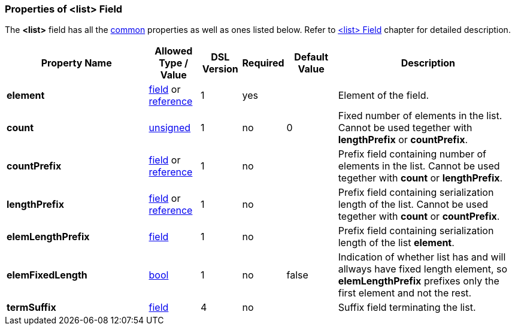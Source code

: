 [[appendix-list]]
=== Properties of &lt;list&gt; Field ===
The **&lt;list&gt;** field has all the <<appendix-fields, common>> properties as
well as ones listed below. Refer to <<fields-list, &lt;list&gt; Field>> chapter
for detailed description. 

[cols="^.^28,^.^10,^.^8,^.^8,^.^10,36", options="header"]
|===
|Property Name|Allowed Type / Value|DSL Version|Required|Default Value ^.^|Description

|**element**|<<fields-fields, field>> or <<intro-references, reference>>|1|yes||Element of the field.
|**count**|<<intro-numeric, unsigned>>|1|no|0|Fixed number of elements in the list. Cannot be used tegether with **lengthPrefix** or **countPrefix**.
|**countPrefix**|<<fields-fields, field>> or <<intro-references, reference>>|1|no||Prefix field containing number of elements in the list. Cannot be used tegether with **count** or **lengthPrefix**.
|**lengthPrefix**|<<fields-fields, field>> or <<intro-references, reference>>|1|no||Prefix field containing serialization length of the list. Cannot be used tegether with **count** or **countPrefix**.
|**elemLengthPrefix**|<<fields-fields, field>>|1|no||Prefix field containing serialization length of the list **element**.
|**elemFixedLength**|<<intro-boolean, bool>>|1|no|false|Indication of whether list has and will allways have fixed length element, so **elemLengthPrefix** prefixes only the first element and not the rest.
|**termSuffix**|<<fields-fields, field>>|4|no||Suffix field terminating the list.
|===

